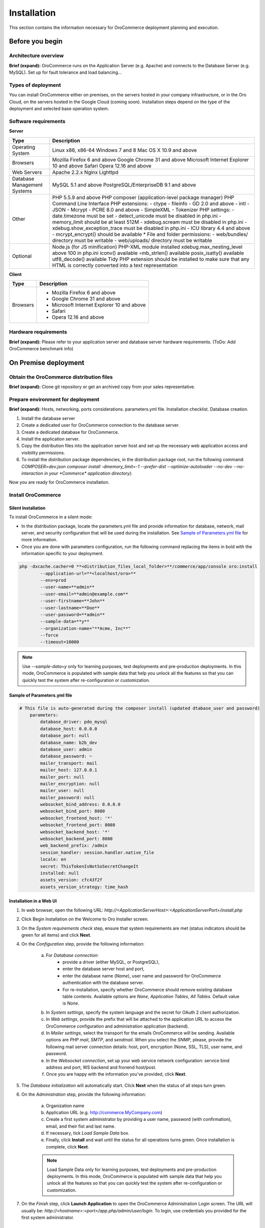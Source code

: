 .. _orocommerce-user-guide-installation:

Installation
============

This section contains the information necessary for OroCommerce deployment planning and execution.

Before you begin
----------------

Architecture overview
~~~~~~~~~~~~~~~~~~~~~

**Brief (expand):** OroCommerce runs on the Application Server (e.g. Apache) and connects to the Database Server (e.g. MySQL). Set up for fault tolerance and load balancing...

Types of deployment
~~~~~~~~~~~~~~~~~~~

You can install OroCommerce either on premises, on the servers hosted in your company infrastructure, or in the Oro Cloud, on the servers hosted in the Google Cloud 
(coming soon). Installation steps depend on the type of the deployment and selected base operation system.

Software requirements
~~~~~~~~~~~~~~~~~~~~~

**Server**

+-----------------------------+---------------------------------------------------------------------------------------------------------------------+
| Type                        | Description                                                                                                         |
+=============================+=====================================================================================================================+
| Operating System            | Linux x86, x86-64                                                                                                   |
|                             | Windows 7 and 8                                                                                                     |
|                             | Mac OS X 10.9 and above                                                                                             |
+-----------------------------+---------------------------------------------------------------------------------------------------------------------+
| Browsers                    | Mozilla Firefox 6 and above                                                                                         |
|                             | Google Chrome 31 and above                                                                                          |
|                             | Microsoft Internet Explorer 10 and above                                                                            |
|                             | Safari                                                                                                              |
|                             | Opera 12.16 and above                                                                                               |
+-----------------------------+---------------------------------------------------------------------------------------------------------------------+
| Web Servers                 | Apache 2.2.x                                                                                                        |
|                             | Nginx                                                                                                               |
|                             | Lighttpd                                                                                                            |
+-----------------------------+---------------------------------------------------------------------------------------------------------------------+
| Database Management Systems | MySQL 5.1 and above                                                                                                 |
|                             | PostgreSQL/EnterpriseDB 9.1 and above                                                                               |
+-----------------------------+---------------------------------------------------------------------------------------------------------------------+
| Other                       | PHP 5.5.9 and above                                                                                                 |
|                             | PHP composer (application-level package manager)                                                                    |
|                             | PHP Command Line Interface                                                                                          |
|                             | PHP extensions:                                                                                                     |
|                             | - ctype                                                                                                             |
|                             | - fileinfo                                                                                                          |
|                             | - GD 2.0 and above                                                                                                  |
|                             | - intl                                                                                                              |
|                             | - JSON                                                                                                              |
|                             | - Mcrypt                                                                                                            |
|                             | - PCRE 8.0 and above                                                                                                |
|                             | - SimpleXML                                                                                                         |
|                             | - Tokenizer                                                                                                         |
|                             | PHP settings:                                                                                                       |
|                             | - date.timezone must be set                                                                                         |
|                             | - detect_unicode must be disabled in php.ini                                                                        |
|                             | - memory_limit should be at least 512M                                                                              |
|                             | - xdebug.scream must be disabled in php.ini                                                                         |
|                             | - xdebug.show_exception_trace must be disabled in php.ini                                                           |
|                             | - ICU library 4.4 and above                                                                                         |
|                             | - mcrypt_encrypt() should be available                                                                              |
|                             | * File and folder permissions:                                                                                      |
|                             | - web/bundles/ directory must be writable                                                                           |
|                             | - web/uploads/ directory must be writable                                                                           |
+-----------------------------+---------------------------------------------------------------------------------------------------------------------+
| Optional                    | Node.js (for JS minification)                                                                                       |
|                             | PHP-XML module installed                                                                                            |
|                             | xdebug.max_nesting_level above 100 in php.ini                                                                       |
|                             | iconv() available ◦mb_strlen() available                                                                            |
|                             | posix_isatty() available                                                                                            |
|                             | utf8_decode() available                                                                                             |
|                             | Tidy PHP extension should be installed to make sure that any HTML is correctly converted into a text representation |
+-----------------------------+---------------------------------------------------------------------------------------------------------------------+

**Client**

+----------+--------------------------------------------+
| Type     | Description                                |
+==========+============================================+
| Browsers | * Mozilla Firefox 6 and above              |
|          | * Google Chrome 31 and above               |
|          | * Microsoft Internet Explorer 10 and above |
|          | * Safari                                   |
|          | * Opera 12.16 and above                    |
+----------+--------------------------------------------+

Hardware requirements
~~~~~~~~~~~~~~~~~~~~~

**Brief (expand):** Please refer to your application server and database server hardware requirements. (ToDo: Add OroCommerce benchmark info) 

On Premise deployment
---------------------

Obtain the OroCommerce distribution files
~~~~~~~~~~~~~~~~~~~~~~~~~~~~~~~~~~~~~~~~~

**Brief (expand):** Clone git repository or get an archived copy from your sales representative. 

Prepare environment for deployment
~~~~~~~~~~~~~~~~~~~~~~~~~~~~~~~~~~

**Brief (expand):** Hosts, networking, ports considerations. parameters.yml file. Installation checklist. Database creation. 

1. Install the database server
2. Create a dedicated user for OroCommerce connection to the database server.
3. Create a dedicated database for OroCommerce.
4. Install the application server.
5. Copy the distribution files into the application server host and set up the necessary web application access and visibility permissions.
6. To install the distribution package dependencies, in the distribution package root, run the following command: `COMPOSER=dev.json composer install -dmemory_limit=-1 --prefer-dist --optimize-autoloader --no-dev --no-interaction in your *Commerce* application directory)`.

Now you are ready for OroCommerce installation.

Install OroCommerce
~~~~~~~~~~~~~~~~~~~

Silent Installation
^^^^^^^^^^^^^^^^^^^

To install OroCommerce in a silent mode:

* In the distribution package, locate the parameters.yml file and provide information for database, network, mail server, and security configuration that will be used during the installation. See `Sample of Parameters.yml file`_ for more information.
* Once you are done with parameters configuration, run the following command replacing the items in bold with the information specific to your deployment.

.. code-block:: bash

	php -dxcache.cacher=0 **<distribution_files_local_folder>**/commerce/app/console oro:install 
	        --application-url=**<localhost/oro>**
	        --env=prod
	        --user-name=**admin**
	        --user-email=**admin@example.com**
	        --user-firstname=**John**
	        --user-lastname=**Doe**
	        --user-password=**admin**
	        --sample-data=**y**
	        --organization-name="**Acme, Inc**"
	        --force
	        --timeout=10000

.. note:: Use *--sample-data=y* only for learning purposes, test deployments and pre-production deployments. In this mode, OroCommerce is populated with sample data that help you unlock all the features so that you can quickly test the system after re-configuration or customization.

Sample of Parameters.yml file
^^^^^^^^^^^^^^^^^^^^^^^^^^^^^

.. code-block:: xml

    # This file is auto-generated during the composer install (updated dtabase_user and password)
	parameters:
	    database_driver: pdo_mysql
	    database_host: 0.0.0.0
	    database_port: null
	    database_name: b2b_dev
	    database_user: admin
	    database_password: ~
	    mailer_transport: mail
	    mailer_host: 127.0.0.1
	    mailer_port: null
	    mailer_encryption: null
	    mailer_user: null
	    mailer_password: null
	    websocket_bind_address: 0.0.0.0
	    websocket_bind_port: 8080
	    websocket_frontend_host: '*'
	    websocket_frontend_port: 8080
	    websocket_backend_host: '*'
	    websocket_backend_port: 8080
	    web_backend_prefix: /admin
	    session_handler: session.handler.native_file
	    locale: en
	    secret: ThisTokenIsNotSoSecretChangeIt
	    installed: null
	    assets_version: cfc43f2f
	    assets_version_strategy: time_hash
 

Installation in a Web UI
^^^^^^^^^^^^^^^^^^^^^^^^

1. In web browser, open the following URL: *http://<ApplicationServerHost>:<ApplicationServerPort>/install.php*
2. Click Begin Installation on the Welcome to Oro Installer screen.
3. On the *System requirements check* step, ensure that system requirements are met (status indicators should be green for all items) and click **Next**.
4. On the *Configuration* step, provide the following information:

     a) For *Database connection*:
     		* provide a driver (either MySQL, or PostgreSQL), 
     		* enter the database server host and port, 
     		* enter the database name (*Name*), user name and password for OroCommerce authentication with the database server.
     		* For re-installation, specify whether OroCommerce should remove existing database table contents. Available options are *None*, *Application Tables*, *All Tables*. Default value is *None*.
     b) In *System settings*, specify the system language and the secret for OAuth 2 client authorization. 
     c) In *Web settings*, provide the prefix that will be attached to the application URL to access the OroCommerce configuration and administration application (backend).
     d) In *Mailer settings*, select the transport for the emails OroCommerce will be sending. Available options are *PHP mail*, *SMTP*, and *sendmail*. When you select the *SNMP*, please, provide the following mail server connection details: host, port, encryption (None, SSL, TLS), user name, and password.
     e) In the *Websocket connection*, set up your web service network configuration: service bind address and port, WS backend and fronend host/post.
     f) Once you are happy with the information you've provided, click **Next**.

5. The *Database initialization* will automatically start.  Click **Next** when the status of all steps turn green.
6. On the *Administration* step, provide the following information:

     a) Organization name
     b) Application URL (e.g. http://commerce.MyCompany.com)
     c) Create a first system administrator by providing a user name, password (with confirmation), email, and their fist and last name.
     d) If necessary, tick *Load Sample Data* box. 
     e) Finally, click **Install** and wait until the status for all operations turns green. Once installation is complete, click **Next**. 

     .. note:: Load Sample Data only for learning purposes, test deployments and pre-production deployments. In this mode, OroCommerce is populated with sample data that help you unlock all the features so that you can quickly test the system after re-configuration or customization.

7. On the *Finish* step, click **Launch Application** to open the OroCommerce Administration Login screen. The URL will usually be: *http://<hostname>:<port>/app.php/admin/user/login*. To login, use credentials you provided for the first system administrator.

Installation Walk-through
^^^^^^^^^^^^^^^^^^^^^^^^^

See this short demo of the installation in the web UI:

.. raw:: HTML

	<video controls src="_static/OroCommerceInstallation.mp4"></video>

OroCloud
--------